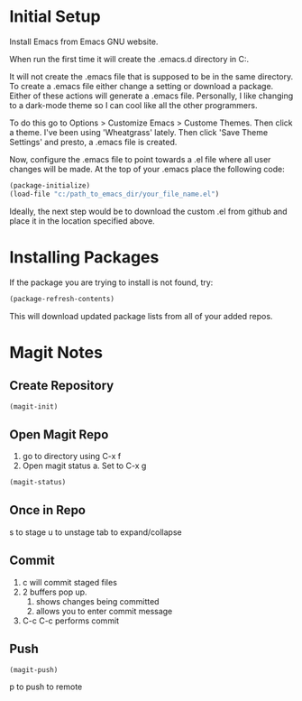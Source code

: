 * Initial Setup
Install Emacs from Emacs GNU website.

When run the first time it will create the .emacs.d directory in 
C:\Users\USERID\AppData\Roaming.

It will not create the .emacs file that is supposed to be in the same directory. 
To create a .emacs file either change a setting or download a package. 
Either of these actions will generate a .emacs file. 
Personally, I like changing to a dark-mode theme so I can cool like all the other programmers.

To do this go to  Options > Customize Emacs > Custome Themes.
Then click a theme. I've been using 'Wheatgrass' lately.
Then click 'Save Theme Settings' and presto, a .emacs file is created.

Now, configure the .emacs file to point towards a .el file where all user changes will be made. 
At the top of your .emacs place the following code:
#+begin_src lisp
(package-initialize)
(load-file "c:/path_to_emacs_dir/your_file_name.el")
#+end_src

Ideally, the next step would be to download the custom .el from github and place it in the location specified above.

* Installing Packages 
If the package you are trying to install is not found, try:
#+begin_src lisp
(package-refresh-contents)
#+end_src

This will download updated package lists from all of your added repos.

* Magit Notes
** Create Repository
#+begin_src lisp
 (magit-init)
#+end_src

** Open Magit Repo
1. go to directory using C-x f
2. Open magit status
 a. Set to C-x g
#+begin_src lisp
 (magit-status)
#+end_src

** Once in Repo
s to stage
u to unstage
tab to expand/collapse

** Commit
1. c will commit staged files
2. 2 buffers pop up.
 1. shows changes being committed
 2. allows you to enter commit message
3. C-c C-c performs commit

** Push
#+begin_src lisp
 (magit-push)
#+end_src

p to push to remote
